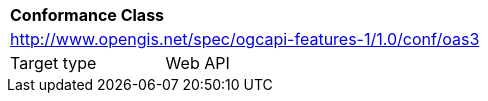 [[ats_oas3]]
[cols="1,4",width="90%"]
|===
2+|*Conformance Class*
2+|http://www.opengis.net/spec/ogcapi-features-1/1.0/conf/oas3
|Target type |Web API
|===

////
//// content to be created
//// ==== HTTP
//// include::core/ATS_http.adoc[]
//// ==== CRS 84
//// include::core/ATS_crs84.adoc[]
////
